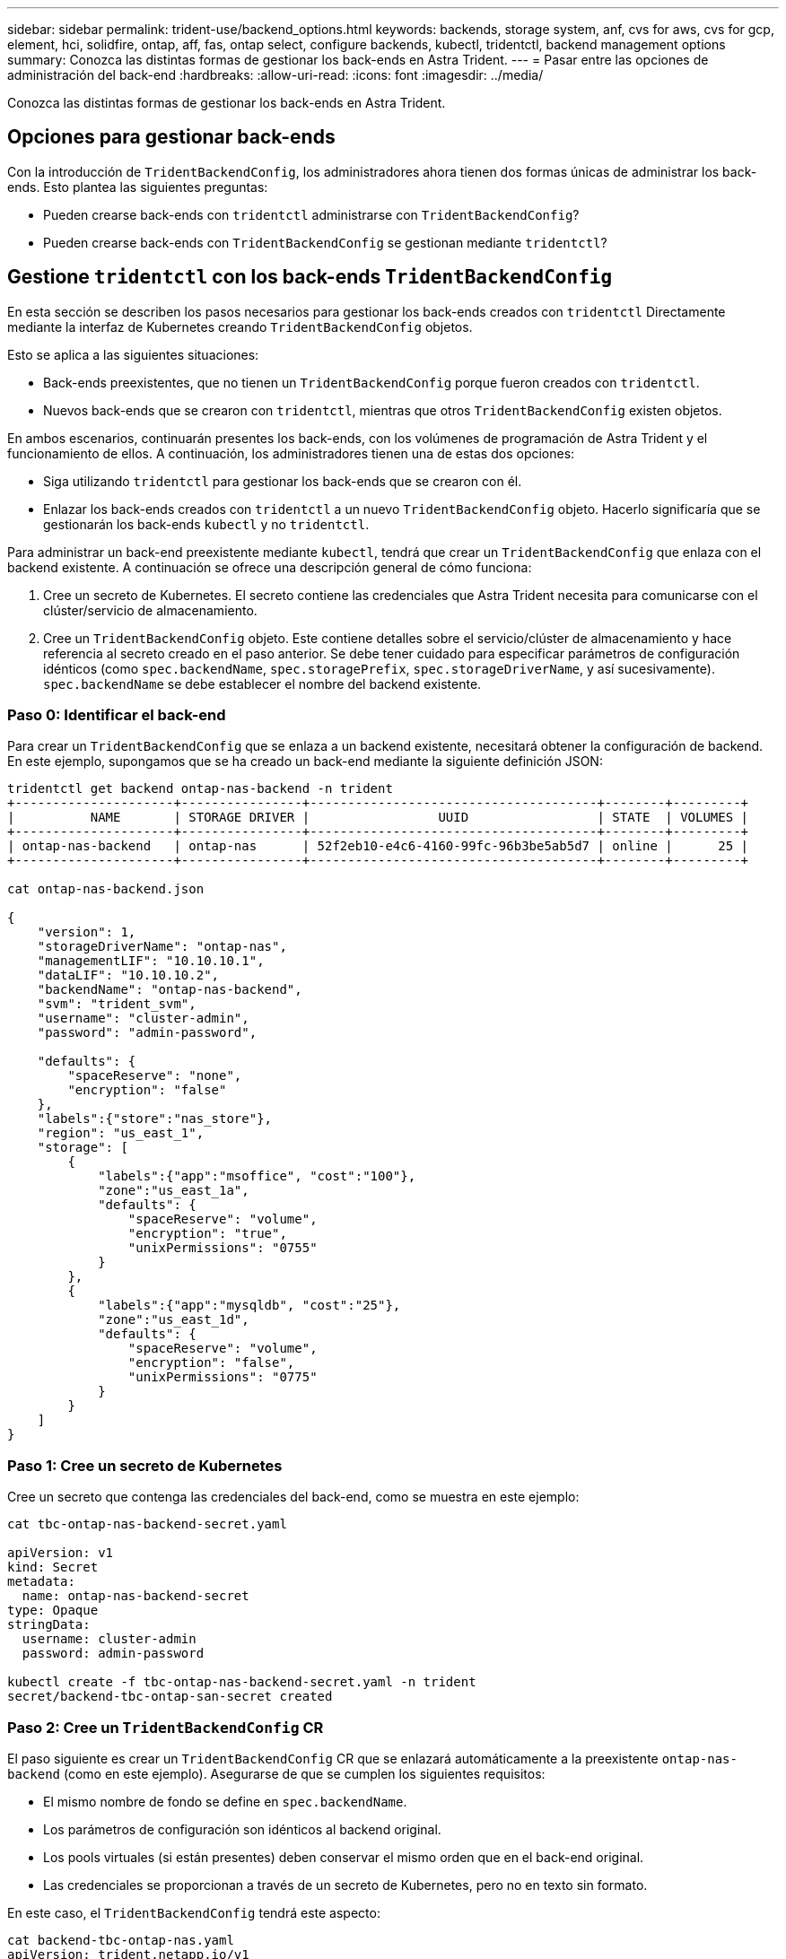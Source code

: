 ---
sidebar: sidebar 
permalink: trident-use/backend_options.html 
keywords: backends, storage system, anf, cvs for aws, cvs for gcp, element, hci, solidfire, ontap, aff, fas, ontap select, configure backends, kubectl, tridentctl, backend management options 
summary: Conozca las distintas formas de gestionar los back-ends en Astra Trident. 
---
= Pasar entre las opciones de administración del back-end
:hardbreaks:
:allow-uri-read: 
:icons: font
:imagesdir: ../media/


[role="lead"]
Conozca las distintas formas de gestionar los back-ends en Astra Trident.



== Opciones para gestionar back-ends

Con la introducción de `TridentBackendConfig`, los administradores ahora tienen dos formas únicas de administrar los back-ends. Esto plantea las siguientes preguntas:

* Pueden crearse back-ends con `tridentctl` administrarse con `TridentBackendConfig`?
* Pueden crearse back-ends con `TridentBackendConfig` se gestionan mediante `tridentctl`?




== Gestione `tridentctl` con los back-ends `TridentBackendConfig`

En esta sección se describen los pasos necesarios para gestionar los back-ends creados con `tridentctl` Directamente mediante la interfaz de Kubernetes creando `TridentBackendConfig` objetos.

Esto se aplica a las siguientes situaciones:

* Back-ends preexistentes, que no tienen un `TridentBackendConfig` porque fueron creados con `tridentctl`.
* Nuevos back-ends que se crearon con `tridentctl`, mientras que otros `TridentBackendConfig` existen objetos.


En ambos escenarios, continuarán presentes los back-ends, con los volúmenes de programación de Astra Trident y el funcionamiento de ellos. A continuación, los administradores tienen una de estas dos opciones:

* Siga utilizando `tridentctl` para gestionar los back-ends que se crearon con él.
* Enlazar los back-ends creados con `tridentctl` a un nuevo `TridentBackendConfig` objeto. Hacerlo significaría que se gestionarán los back-ends `kubectl` y no `tridentctl`.


Para administrar un back-end preexistente mediante `kubectl`, tendrá que crear un `TridentBackendConfig` que enlaza con el backend existente. A continuación se ofrece una descripción general de cómo funciona:

. Cree un secreto de Kubernetes. El secreto contiene las credenciales que Astra Trident necesita para comunicarse con el clúster/servicio de almacenamiento.
. Cree un `TridentBackendConfig` objeto. Este contiene detalles sobre el servicio/clúster de almacenamiento y hace referencia al secreto creado en el paso anterior. Se debe tener cuidado para especificar parámetros de configuración idénticos (como `spec.backendName`, `spec.storagePrefix`, `spec.storageDriverName`, y así sucesivamente). `spec.backendName` se debe establecer el nombre del backend existente.




=== Paso 0: Identificar el back-end

Para crear un `TridentBackendConfig` que se enlaza a un backend existente, necesitará obtener la configuración de backend. En este ejemplo, supongamos que se ha creado un back-end mediante la siguiente definición JSON:

[listing]
----
tridentctl get backend ontap-nas-backend -n trident
+---------------------+----------------+--------------------------------------+--------+---------+
|          NAME       | STORAGE DRIVER |                 UUID                 | STATE  | VOLUMES |
+---------------------+----------------+--------------------------------------+--------+---------+
| ontap-nas-backend   | ontap-nas      | 52f2eb10-e4c6-4160-99fc-96b3be5ab5d7 | online |      25 |
+---------------------+----------------+--------------------------------------+--------+---------+

cat ontap-nas-backend.json

{
    "version": 1,
    "storageDriverName": "ontap-nas",
    "managementLIF": "10.10.10.1",
    "dataLIF": "10.10.10.2",
    "backendName": "ontap-nas-backend",
    "svm": "trident_svm",
    "username": "cluster-admin",
    "password": "admin-password",

    "defaults": {
        "spaceReserve": "none",
        "encryption": "false"
    },
    "labels":{"store":"nas_store"},
    "region": "us_east_1",
    "storage": [
        {
            "labels":{"app":"msoffice", "cost":"100"},
            "zone":"us_east_1a",
            "defaults": {
                "spaceReserve": "volume",
                "encryption": "true",
                "unixPermissions": "0755"
            }
        },
        {
            "labels":{"app":"mysqldb", "cost":"25"},
            "zone":"us_east_1d",
            "defaults": {
                "spaceReserve": "volume",
                "encryption": "false",
                "unixPermissions": "0775"
            }
        }
    ]
}
----


=== Paso 1: Cree un secreto de Kubernetes

Cree un secreto que contenga las credenciales del back-end, como se muestra en este ejemplo:

[listing]
----
cat tbc-ontap-nas-backend-secret.yaml

apiVersion: v1
kind: Secret
metadata:
  name: ontap-nas-backend-secret
type: Opaque
stringData:
  username: cluster-admin
  password: admin-password

kubectl create -f tbc-ontap-nas-backend-secret.yaml -n trident
secret/backend-tbc-ontap-san-secret created
----


=== Paso 2: Cree un `TridentBackendConfig` CR

El paso siguiente es crear un `TridentBackendConfig` CR que se enlazará automáticamente a la preexistente `ontap-nas-backend` (como en este ejemplo). Asegurarse de que se cumplen los siguientes requisitos:

* El mismo nombre de fondo se define en `spec.backendName`.
* Los parámetros de configuración son idénticos al backend original.
* Los pools virtuales (si están presentes) deben conservar el mismo orden que en el back-end original.
* Las credenciales se proporcionan a través de un secreto de Kubernetes, pero no en texto sin formato.


En este caso, el `TridentBackendConfig` tendrá este aspecto:

[listing]
----
cat backend-tbc-ontap-nas.yaml
apiVersion: trident.netapp.io/v1
kind: TridentBackendConfig
metadata:
  name: tbc-ontap-nas-backend
spec:
  version: 1
  storageDriverName: ontap-nas
  managementLIF: 10.10.10.1
  dataLIF: 10.10.10.2
  backendName: ontap-nas-backend
  svm: trident_svm
  credentials:
    name: mysecret
  defaults:
    spaceReserve: none
    encryption: 'false'
  labels:
    store: nas_store
  region: us_east_1
  storage:
  - labels:
      app: msoffice
      cost: '100'
    zone: us_east_1a
    defaults:
      spaceReserve: volume
      encryption: 'true'
      unixPermissions: '0755'
  - labels:
      app: mysqldb
      cost: '25'
    zone: us_east_1d
    defaults:
      spaceReserve: volume
      encryption: 'false'
      unixPermissions: '0775'

kubectl create -f backend-tbc-ontap-nas.yaml -n trident
tridentbackendconfig.trident.netapp.io/tbc-ontap-nas-backend created
----


=== Paso 3: Compruebe el estado del `TridentBackendConfig` CR

Después del `TridentBackendConfig` se ha creado, su fase debe ser `Bound`. También debería reflejar el mismo nombre de fondo y UUID que el del back-end existente.

[listing]
----
kubectl get tbc tbc-ontap-nas-backend -n trident
NAME                   BACKEND NAME          BACKEND UUID                           PHASE   STATUS
tbc-ontap-nas-backend  ontap-nas-backend     52f2eb10-e4c6-4160-99fc-96b3be5ab5d7   Bound   Success

#confirm that no new backends were created (i.e., TridentBackendConfig did not end up creating a new backend)
tridentctl get backend -n trident
+---------------------+----------------+--------------------------------------+--------+---------+
|          NAME       | STORAGE DRIVER |                 UUID                 | STATE  | VOLUMES |
+---------------------+----------------+--------------------------------------+--------+---------+
| ontap-nas-backend   | ontap-nas      | 52f2eb10-e4c6-4160-99fc-96b3be5ab5d7 | online |      25 |
+---------------------+----------------+--------------------------------------+--------+---------+
----
El back-end se gestionará completamente mediante el `tbc-ontap-nas-backend` `TridentBackendConfig` objeto.



== Gestione `TridentBackendConfig` con los back-ends `tridentctl`

 `tridentctl` se puede utilizar para enumerar los back-ends que se crearon con `TridentBackendConfig`. Además, los administradores también pueden optar por gestionar completamente estos back-ends `tridentctl` eliminando `TridentBackendConfig` y eso seguro `spec.deletionPolicy` se establece en `retain`.



=== Paso 0: Identificar el back-end

Por ejemplo, supongamos que se ha creado el siguiente back-end mediante `TridentBackendConfig`:

[listing]
----
kubectl get tbc backend-tbc-ontap-san -n trident -o wide
NAME                    BACKEND NAME        BACKEND UUID                           PHASE   STATUS    STORAGE DRIVER   DELETION POLICY
backend-tbc-ontap-san   ontap-san-backend   81abcb27-ea63-49bb-b606-0a5315ac5f82   Bound   Success   ontap-san        delete

tridentctl get backend ontap-san-backend -n trident
+-------------------+----------------+--------------------------------------+--------+---------+
|       NAME        | STORAGE DRIVER |                 UUID                 | STATE  | VOLUMES |
+-------------------+----------------+--------------------------------------+--------+---------+
| ontap-san-backend | ontap-san      | 81abcb27-ea63-49bb-b606-0a5315ac5f82 | online |      33 |
+-------------------+----------------+--------------------------------------+--------+---------+
----
Desde la salida, se ve eso `TridentBackendConfig` Se ha creado correctamente y está enlazado a un backend [observe el UUID del backend].



=== Paso 1: Confirmar `deletionPolicy` se establece en `retain`

Echemos un vistazo al valor de `deletionPolicy`. Esto debe definirse como `retain`. Esto asegurará que cuando un `TridentBackendConfig` Se elimina la CR, la definición de backend seguirá estando presente y se puede gestionar con `tridentctl`.

[listing]
----
kubectl get tbc backend-tbc-ontap-san -n trident -o wide
NAME                    BACKEND NAME        BACKEND UUID                           PHASE   STATUS    STORAGE DRIVER   DELETION POLICY
backend-tbc-ontap-san   ontap-san-backend   81abcb27-ea63-49bb-b606-0a5315ac5f82   Bound   Success   ontap-san        delete

# Patch value of deletionPolicy to retain
kubectl patch tbc backend-tbc-ontap-san --type=merge -p '{"spec":{"deletionPolicy":"retain"}}' -n trident
tridentbackendconfig.trident.netapp.io/backend-tbc-ontap-san patched

#Confirm the value of deletionPolicy
kubectl get tbc backend-tbc-ontap-san -n trident -o wide
NAME                    BACKEND NAME        BACKEND UUID                           PHASE   STATUS    STORAGE DRIVER   DELETION POLICY
backend-tbc-ontap-san   ontap-san-backend   81abcb27-ea63-49bb-b606-0a5315ac5f82   Bound   Success   ontap-san        retain
----

NOTE: No continúe con el siguiente paso a menos que `deletionPolicy` se establece en `retain`.



=== Paso 2: Elimine la `TridentBackendConfig` CR

El paso final es eliminar la `TridentBackendConfig` CR. Tras confirmar la `deletionPolicy` se establece en `retain`, puede utilizar Adelante con la eliminación:

[listing]
----
kubectl delete tbc backend-tbc-ontap-san -n trident
tridentbackendconfig.trident.netapp.io "backend-tbc-ontap-san" deleted

tridentctl get backend ontap-san-backend -n trident
+-------------------+----------------+--------------------------------------+--------+---------+
|       NAME        | STORAGE DRIVER |                 UUID                 | STATE  | VOLUMES |
+-------------------+----------------+--------------------------------------+--------+---------+
| ontap-san-backend | ontap-san      | 81abcb27-ea63-49bb-b606-0a5315ac5f82 | online |      33 |
+-------------------+----------------+--------------------------------------+--------+---------+
----
Tras la eliminación del `TridentBackendConfig` Astra Trident simplemente la elimina sin eliminar realmente el back-end.
